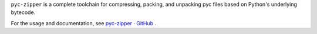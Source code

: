 ``pyc-zipper`` is a complete toolchain for compressing, packing, and unpacking pyc files based on Python's underlying bytecode.

For the usage and documentation, see `pyc-zipper · GitHub <https://github.com/qfcy/pyc-zipper>`_ .